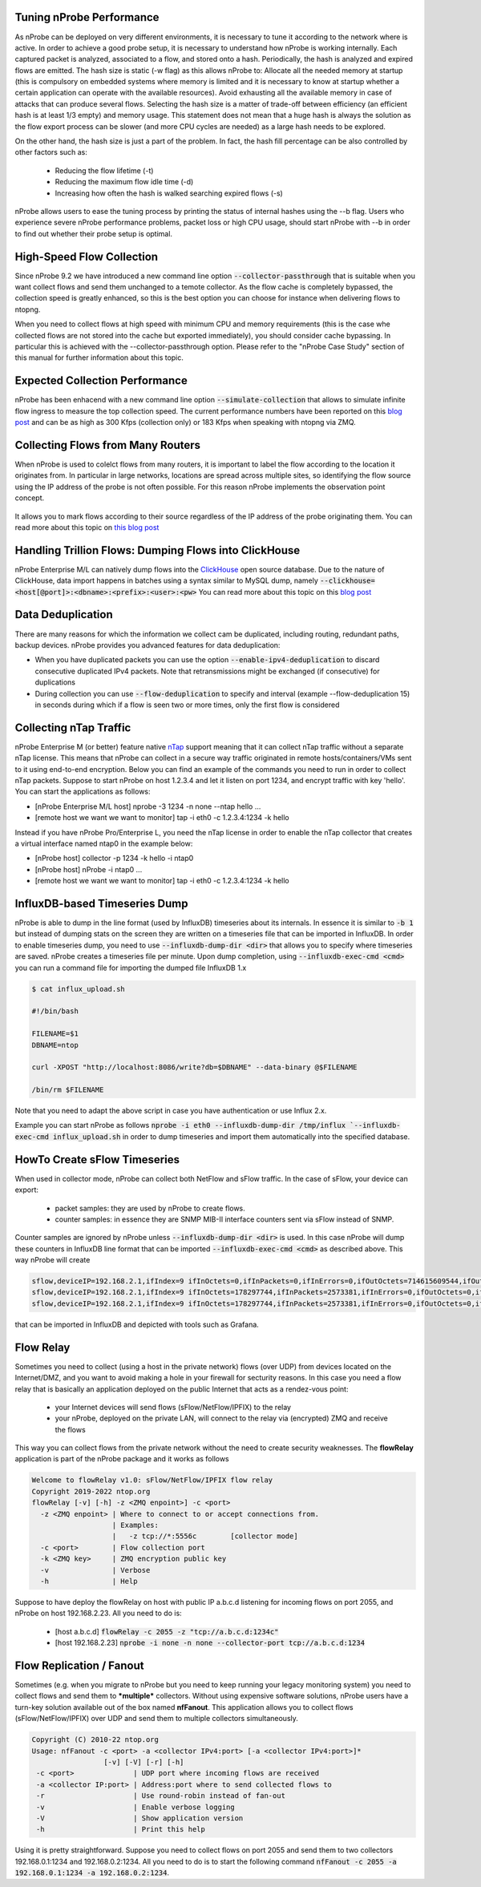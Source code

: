 Tuning nProbe Performance
#########################

As nProbe can be deployed on very different environments, it is necessary to tune it according to the network where is active. In order to achieve a good probe setup, it is necessary to understand how nProbe is working internally. Each captured packet is analyzed, associated to a flow, and stored onto a hash. Periodically, the hash is analyzed and expired flows are emitted. The hash size is static (-w flag) as this allows nProbe to:
Allocate all the needed memory at startup (this is compulsory on embedded systems where memory is limited and it is necessary to know at startup whether a certain application can operate with the available resources).
Avoid exhausting all the available memory in case of attacks that can produce several flows.
Selecting the hash size is a matter of trade-off between efficiency (an efficient hash is at least 1/3 empty) and memory usage. This statement does not mean that a huge hash is always the solution as the flow export process can be slower (and more CPU cycles are needed) as a large hash needs to be explored.

On the other hand, the hash size is just a part of the problem. In fact, the hash fill percentage can be also controlled by other factors such as:

  - Reducing the flow lifetime (-t)
  - Reducing the maximum flow idle time (-d)
  - Increasing how often the hash is walked searching expired flows (-s)

nProbe allows users to ease the tuning process by printing the status of internal hashes using the --b flag. Users who experience severe nProbe performance problems, packet loss or high CPU usage, should start nProbe with --b in order to find out whether their probe setup is optimal.


High-Speed Flow Collection
##########################

Since nProbe 9.2 we have introduced a new command line option :code:`--collector-passthrough` that is suitable when you want collect flows and send them unchanged to a temote collector. As the flow cache is completely bypassed, the collection speed is greatly enhanced, so this is the best option you can choose for instance when delivering flows to ntopng.

When you need to collect flows at high speed with minimum CPU and memory requirements (this is the case whe collected flows are not stored into the cache but exported immediately), you should consider cache bypassing. In particular this is achieved with the --collector-passthrough option. Please refer to the "nProbe Case Study" section of this manual for further information about this topic.

Expected Collection Performance
###############################

nProbe has been enhacend with a new command line option :code:`--simulate-collection` that allows to simulate infinite flow ingress to measure the top collection speed. The current performance numbers have been reported on this `blog post <https://www.ntop.org/nprobe/netflow-ipfix-at-scale-comparing-nprobe-clickhouse-vs-nprobe-ntopng/>`_ and can be as high as 300 Kfps (collection only) or 183 Kfps when speaking with ntopng via ZMQ.

Collecting Flows from Many Routers
##################################

When nProbe is used to colelct flows from many routers, it is important to label the flow according to the location it originates from. In particular in large networks, locations are spread across multiple sites, so identifying the flow source using the IP address of the probe is not often possible. For this reason nProbe implements the observation point concept.

.. figure:: ./img/ObservationPoints.png
	    
It allows you to mark flows according to their source regardless of the IP address of the probe originating them. You can read more about this topic on `this blog post <https://www.ntop.org/nprobe/collecting-flows-from-hundred-of-routers-using-observation-points/>`_ 


Handling Trillion Flows: Dumping Flows into ClickHouse
######################################################

nProbe Enterprise M/L can natively dump flows into the `ClickHouse <https://clickhouse.tech>`_ open source database. Due to the nature of ClickHouse, data import happens in batches using a syntax similar to MySQL dump, namely :code:`--clickhouse=<host[@port]>:<dbname>:<prefix>:<user>:<pw>` You can read more about this topic on this `blog post <https://www.ntop.org/nprobe/netflow-ipfix-at-scale-comparing-nprobe-clickhouse-vs-nprobe-ntopng/>`_ 

Data Deduplication
##################

There are many reasons for which the information we collect cam be duplicated, including routing, redundant paths, backup devices. nProbe provides you advanced features for data deduplication:

- When you have duplicated packets you can use the option :code:`--enable-ipv4-deduplication` to discard consecutive duplicated IPv4 packets. Note that retransmissions might be exchanged (if consecutive) for duplications
- During collection you can use :code:`--flow-deduplication` to specify and interval (example --flow-deduplication 15) in seconds during which if a flow is seen two or more times, only the first flow is considered

Collecting nTap Traffic
#######################

nProbe Enterprise M (or better) feature native `nTap <https://www.ntop.org/products/traffic-analysis/ntap/>`_ support meaning that it can collect nTap traffic without a separate nTap license. This means that nProbe can collect in a secure way traffic originated in remote hosts/containers/VMs sent to it using end-to-end encryption. Below you can find an example of the commands you need to run in order to collect nTap packets. Suppose to start nProbe on host 1.2.3.4 and let it listen on port 1234, and encrypt traffic with key 'hello'. You can start the applications as follows:

- [nProbe Enterprise M/L host] nprobe -3 1234 -n none --ntap hello ...
- [remote host we want we want to monitor] tap -i eth0 -c 1.2.3.4:1234 -k hello

Instead if you have nProbe Pro/Enterprise L, you need the nTap license in order to enable the nTap collector that creates a virtual interface named ntap0 in the example below:

- [nProbe host] collector -p 1234 -k hello -i ntap0
- [nProbe host] nProbe -i ntap0 ...
- [remote host we want we want to monitor] tap -i eth0 -c 1.2.3.4:1234 -k hello


  
InfluxDB-based Timeseries Dump
##############################

nProbe is able to dump in the line format (used by InfluxDB) timeseries about its internals. In essence it is similar to :code:`-b 1` but instead of dumping stats on the screen they are written on a timeseries file that can be imported in InfluxDB. In order to enable timeseries dump, you need to use :code:`--influxdb-dump-dir <dir>` that allows you to specify where timeseries are saved. nProbe creates a timeseries file per minute. Upon dump completion, using :code:`--influxdb-exec-cmd <cmd>` you can run a command file for importing the dumped file InfluxDB 1.x

.. code:: bash

   $ cat influx_upload.sh

   #!/bin/bash

   FILENAME=$1
   DBNAME=ntop

   curl -XPOST "http://localhost:8086/write?db=$DBNAME" --data-binary @$FILENAME

   /bin/rm $FILENAME

Note that you need to adapt the above script in case you have authentication or use Influx 2.x.
   
Example you can start nProbe as follows :code:`nprobe -i eth0 --influxdb-dump-dir /tmp/influx `--influxdb-exec-cmd influx_upload.sh` in order to dump timeseries and import them automatically into the specified database.


HowTo Create sFlow Timeseries
#############################

When used
in collector mode, nProbe can collect both NetFlow and sFlow traffic. In the case of sFlow, your device can export:
 - packet samples: they are used by nProbe to create flows.
 - counter samples: in essence they are SNMP MIB-II interface counters sent via sFlow instead of SNMP.

Counter samples are ignored by nProbe unless :code:`--influxdb-dump-dir <dir>` is used. In this case nProbe will dump these counters in InfluxDB line format that can be imported :code:`--influxdb-exec-cmd <cmd>` as described above. This way nProbe will create

.. code:: bash
	  
   sflow,deviceIP=192.168.2.1,ifIndex=9 ifInOctets=0,ifInPackets=0,ifInErrors=0,ifOutOctets=714615609544,ifOutPackets=591251324,ifOutErrors=0 1656403323000000000
   sflow,deviceIP=192.168.2.1,ifIndex=9 ifInOctets=178297744,ifInPackets=2573381,ifInErrors=0,ifOutOctets=0,ifOutPackets=0,ifOutErrors=0 1656403332000000000
   sflow,deviceIP=192.168.2.1,ifIndex=9 ifInOctets=178297744,ifInPackets=2573381,ifInErrors=0,ifOutOctets=0,ifOutPackets=0,ifOutErrors=0 1656403332000000000

that can be imported in InfluxDB and depicted with tools such as Grafana.

Flow Relay
##########

Sometimes you need to collect (using a host in the private network) flows (over UDP) from devices located on the Internet/DMZ, and you want to avoid making a hole in your firewall for secturity reasons. In this case you need a flow relay that is basically an application deployed on the public Internet that acts as a rendez-vous point:

   - your Internet devices will send flows (sFlow/NetFlow/IPFIX) to the relay
   - your nProbe, deployed on the private LAN, will connect to the relay via (encrypted) ZMQ and receive the flows

This way you can collect flows from the private network without the need to create security weaknesses. The **flowRelay** application is part of the nProbe package and it works as follows

.. code:: bash

   Welcome to flowRelay v1.0: sFlow/NetFlow/IPFIX flow relay
   Copyright 2019-2022 ntop.org
   flowRelay [-v] [-h] -z <ZMQ enpoint>] -c <port>
     -z <ZMQ enpoint> | Where to connect to or accept connections from.
                      | Examples:
                      |   -z tcp://*:5556c        [collector mode]
     -c <port>        | Flow collection port
     -k <ZMQ key>     | ZMQ encryption public key
     -v               | Verbose
     -h               | Help


Suppose to have deploy the flowRelay on host with public IP a.b.c.d listening for incoming flows on port 2055, and nProbe on host 192.168.2.23. All you need to do is:

   - [host a.b.c.d]       :code:`flowRelay -c 2055 -z "tcp://a.b.c.d:1234c"`
   - [host 192.168.2.23]  :code:`nprobe -i none -n none --collector-port tcp://a.b.c.d:1234`


Flow Replication / Fanout
#########################

Sometimes (e.g. when you migrate to nProbe but you need to keep running your legacy monitoring system) you need to collect flows and send them to ***multiple*** collectors. Without using expensive software solutions, nProbe users have a turn-key solution available out of the box named **nfFanout**. This application allows you to collect flows (sFlow/NetFlow/IPFIX) over UDP and send them to multiple collectors simultaneously.

.. code:: bash
	  
	  Copyright (C) 2010-22 ntop.org
	  Usage: nfFanout -c <port> -a <collector IPv4:port> [-a <collector IPv4:port>]*
	                   [-v] [-V] [-r] [-h]
	   -c <port>              | UDP port where incoming flows are received
	   -a <collector IP:port> | Address:port where to send collected flows to
	   -r                     | Use round-robin instead of fan-out
	   -v                     | Enable verbose logging
	   -V                     | Show application version
	   -h                     | Print this help
	  
	   
Using it is pretty straightforward. Suppose you need to collect flows on port 2055 and send them to two collectors 192.168.0.1:1234 and 192.168.0.2:1234. All you need to do is to start the following command :code:`nfFanout -c 2055 -a 192.168.0.1:1234 -a 192.168.0.2:1234`.




